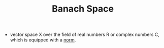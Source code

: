 #+TITLE: Banach Space
- vector space X over the field of real numbers R or complex numbers C, which is equipped with a [[file:vectornorm.org][norm]].
